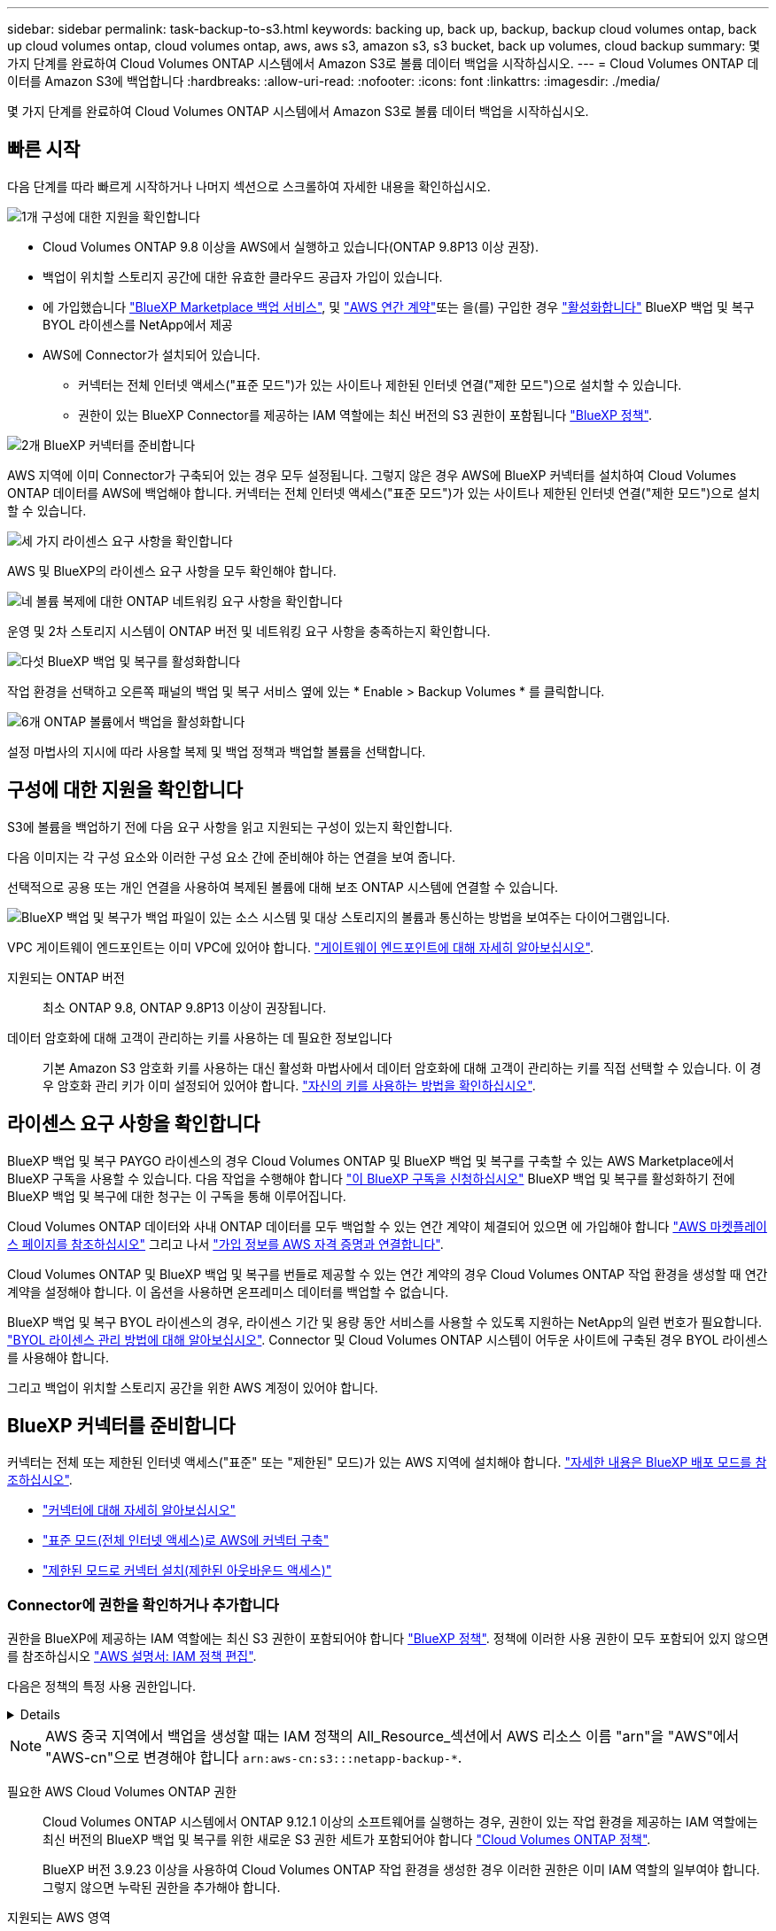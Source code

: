 ---
sidebar: sidebar 
permalink: task-backup-to-s3.html 
keywords: backing up, back up, backup, backup cloud volumes ontap, back up cloud volumes ontap, cloud volumes ontap, aws, aws s3, amazon s3, s3 bucket, back up volumes, cloud backup 
summary: 몇 가지 단계를 완료하여 Cloud Volumes ONTAP 시스템에서 Amazon S3로 볼륨 데이터 백업을 시작하십시오. 
---
= Cloud Volumes ONTAP 데이터를 Amazon S3에 백업합니다
:hardbreaks:
:allow-uri-read: 
:nofooter: 
:icons: font
:linkattrs: 
:imagesdir: ./media/


[role="lead"]
몇 가지 단계를 완료하여 Cloud Volumes ONTAP 시스템에서 Amazon S3로 볼륨 데이터 백업을 시작하십시오.



== 빠른 시작

다음 단계를 따라 빠르게 시작하거나 나머지 섹션으로 스크롤하여 자세한 내용을 확인하십시오.

.image:https://raw.githubusercontent.com/NetAppDocs/common/main/media/number-1.png["1개"] 구성에 대한 지원을 확인합니다
[role="quick-margin-list"]
* Cloud Volumes ONTAP 9.8 이상을 AWS에서 실행하고 있습니다(ONTAP 9.8P13 이상 권장).
* 백업이 위치할 스토리지 공간에 대한 유효한 클라우드 공급자 가입이 있습니다.
* 에 가입했습니다 https://aws.amazon.com/marketplace/pp/prodview-oorxakq6lq7m4?sr=0-8&ref_=beagle&applicationId=AWSMPContessa["BlueXP Marketplace 백업 서비스"], 및 https://aws.amazon.com/marketplace/pp/B086PDWSS8["AWS 연간 계약"]또는 을(를) 구입한 경우 link:task-licensing-cloud-backup.html#use-a-bluexp-backup-and-recovery-byol-license["활성화합니다"] BlueXP 백업 및 복구 BYOL 라이센스를 NetApp에서 제공
* AWS에 Connector가 설치되어 있습니다.
+
** 커넥터는 전체 인터넷 액세스("표준 모드")가 있는 사이트나 제한된 인터넷 연결("제한 모드")으로 설치할 수 있습니다.
** 권한이 있는 BlueXP Connector를 제공하는 IAM 역할에는 최신 버전의 S3 권한이 포함됩니다 https://docs.netapp.com/us-en/bluexp-setup-admin/reference-permissions.html["BlueXP 정책"^].




.image:https://raw.githubusercontent.com/NetAppDocs/common/main/media/number-2.png["2개"] BlueXP 커넥터를 준비합니다
[role="quick-margin-para"]
AWS 지역에 이미 Connector가 구축되어 있는 경우 모두 설정됩니다. 그렇지 않은 경우 AWS에 BlueXP 커넥터를 설치하여 Cloud Volumes ONTAP 데이터를 AWS에 백업해야 합니다. 커넥터는 전체 인터넷 액세스("표준 모드")가 있는 사이트나 제한된 인터넷 연결("제한 모드")으로 설치할 수 있습니다.

.image:https://raw.githubusercontent.com/NetAppDocs/common/main/media/number-3.png["세 가지"] 라이센스 요구 사항을 확인합니다
[role="quick-margin-para"]
AWS 및 BlueXP의 라이센스 요구 사항을 모두 확인해야 합니다.

.image:https://raw.githubusercontent.com/NetAppDocs/common/main/media/number-4.png["네"] 볼륨 복제에 대한 ONTAP 네트워킹 요구 사항을 확인합니다
[role="quick-margin-para"]
운영 및 2차 스토리지 시스템이 ONTAP 버전 및 네트워킹 요구 사항을 충족하는지 확인합니다.

.image:https://raw.githubusercontent.com/NetAppDocs/common/main/media/number-5.png["다섯"] BlueXP 백업 및 복구를 활성화합니다
[role="quick-margin-para"]
작업 환경을 선택하고 오른쪽 패널의 백업 및 복구 서비스 옆에 있는 * Enable > Backup Volumes * 를 클릭합니다.

.image:https://raw.githubusercontent.com/NetAppDocs/common/main/media/number-6.png["6개"] ONTAP 볼륨에서 백업을 활성화합니다
[role="quick-margin-para"]
설정 마법사의 지시에 따라 사용할 복제 및 백업 정책과 백업할 볼륨을 선택합니다.



== 구성에 대한 지원을 확인합니다

S3에 볼륨을 백업하기 전에 다음 요구 사항을 읽고 지원되는 구성이 있는지 확인합니다.

다음 이미지는 각 구성 요소와 이러한 구성 요소 간에 준비해야 하는 연결을 보여 줍니다.

선택적으로 공용 또는 개인 연결을 사용하여 복제된 볼륨에 대해 보조 ONTAP 시스템에 연결할 수 있습니다.

image:diagram_cloud_backup_cvo_aws.png["BlueXP 백업 및 복구가 백업 파일이 있는 소스 시스템 및 대상 스토리지의 볼륨과 통신하는 방법을 보여주는 다이어그램입니다."]

VPC 게이트웨이 엔드포인트는 이미 VPC에 있어야 합니다. https://docs.aws.amazon.com/vpc/latest/privatelink/vpc-endpoints-s3.html["게이트웨이 엔드포인트에 대해 자세히 알아보십시오"^].

지원되는 ONTAP 버전:: 최소 ONTAP 9.8, ONTAP 9.8P13 이상이 권장됩니다.
데이터 암호화에 대해 고객이 관리하는 키를 사용하는 데 필요한 정보입니다:: 기본 Amazon S3 암호화 키를 사용하는 대신 활성화 마법사에서 데이터 암호화에 대해 고객이 관리하는 키를 직접 선택할 수 있습니다. 이 경우 암호화 관리 키가 이미 설정되어 있어야 합니다. https://docs.netapp.com/us-en/bluexp-cloud-volumes-ontap/task-setting-up-kms.html["자신의 키를 사용하는 방법을 확인하십시오"^].




== 라이센스 요구 사항을 확인합니다

BlueXP 백업 및 복구 PAYGO 라이센스의 경우 Cloud Volumes ONTAP 및 BlueXP 백업 및 복구를 구축할 수 있는 AWS Marketplace에서 BlueXP 구독을 사용할 수 있습니다. 다음 작업을 수행해야 합니다 https://aws.amazon.com/marketplace/pp/prodview-oorxakq6lq7m4?sr=0-8&ref_=beagle&applicationId=AWSMPContessa["이 BlueXP 구독을 신청하십시오"^] BlueXP 백업 및 복구를 활성화하기 전에 BlueXP 백업 및 복구에 대한 청구는 이 구독을 통해 이루어집니다.

Cloud Volumes ONTAP 데이터와 사내 ONTAP 데이터를 모두 백업할 수 있는 연간 계약이 체결되어 있으면 에 가입해야 합니다 https://aws.amazon.com/marketplace/pp/prodview-q7dg6zwszplri["AWS 마켓플레이스 페이지를 참조하십시오"^] 그리고 나서 https://docs.netapp.com/us-en/bluexp-setup-admin/task-adding-aws-accounts.html["가입 정보를 AWS 자격 증명과 연결합니다"^].

Cloud Volumes ONTAP 및 BlueXP 백업 및 복구를 번들로 제공할 수 있는 연간 계약의 경우 Cloud Volumes ONTAP 작업 환경을 생성할 때 연간 계약을 설정해야 합니다. 이 옵션을 사용하면 온프레미스 데이터를 백업할 수 없습니다.

BlueXP 백업 및 복구 BYOL 라이센스의 경우, 라이센스 기간 및 용량 동안 서비스를 사용할 수 있도록 지원하는 NetApp의 일련 번호가 필요합니다. link:task-licensing-cloud-backup.html#use-a-bluexp-backup-and-recovery-byol-license["BYOL 라이센스 관리 방법에 대해 알아보십시오"]. Connector 및 Cloud Volumes ONTAP 시스템이 어두운 사이트에 구축된 경우 BYOL 라이센스를 사용해야 합니다.

그리고 백업이 위치할 스토리지 공간을 위한 AWS 계정이 있어야 합니다.



== BlueXP 커넥터를 준비합니다

커넥터는 전체 또는 제한된 인터넷 액세스("표준" 또는 "제한된" 모드)가 있는 AWS 지역에 설치해야 합니다. https://docs.netapp.com/us-en/bluexp-setup-admin/concept-modes.html["자세한 내용은 BlueXP 배포 모드를 참조하십시오"^].

* https://docs.netapp.com/us-en/bluexp-setup-admin/concept-connectors.html["커넥터에 대해 자세히 알아보십시오"^]
* https://docs.netapp.com/us-en/bluexp-setup-admin/task-quick-start-connector-aws.html["표준 모드(전체 인터넷 액세스)로 AWS에 커넥터 구축"^]
* https://docs.netapp.com/us-en/bluexp-setup-admin/task-quick-start-restricted-mode.html["제한된 모드로 커넥터 설치(제한된 아웃바운드 액세스)"^]




=== Connector에 권한을 확인하거나 추가합니다

권한을 BlueXP에 제공하는 IAM 역할에는 최신 S3 권한이 포함되어야 합니다 https://docs.netapp.com/us-en/bluexp-setup-admin/reference-permissions-aws.html["BlueXP 정책"^]. 정책에 이러한 사용 권한이 모두 포함되어 있지 않으면 를 참조하십시오 https://docs.aws.amazon.com/IAM/latest/UserGuide/access_policies_manage-edit.html["AWS 설명서: IAM 정책 편집"].

다음은 정책의 특정 사용 권한입니다.

[%collapsible]
====
[source, json]
----
{
            "Sid": "backupPolicy",
            "Effect": "Allow",
            "Action": [
                "s3:DeleteBucket",
                "s3:GetLifecycleConfiguration",
                "s3:PutLifecycleConfiguration",
                "s3:PutBucketTagging",
                "s3:ListBucketVersions",
                "s3:GetObject",
                "s3:DeleteObject",
                "s3:PutObject",
                "s3:ListBucket",
                "s3:ListAllMyBuckets",
                "s3:GetBucketTagging",
                "s3:GetBucketLocation",
                "s3:GetBucketPolicyStatus",
                "s3:GetBucketPublicAccessBlock",
                "s3:GetBucketAcl",
                "s3:GetBucketPolicy",
                "s3:PutBucketPolicy",
                "s3:PutBucketOwnershipControls"
                "s3:PutBucketPublicAccessBlock",
                "s3:PutEncryptionConfiguration",
                "s3:GetObjectVersionTagging",
                "s3:GetBucketObjectLockConfiguration",
                "s3:GetObjectVersionAcl",
                "s3:PutObjectTagging",
                "s3:DeleteObjectTagging",
                "s3:GetObjectRetention",
                "s3:DeleteObjectVersionTagging",
                "s3:PutBucketObjectLockConfiguration",
                "s3:DeleteObjectVersion",
                "s3:GetObjectTagging",
                "s3:PutBucketVersioning",
                "s3:PutObjectVersionTagging",
                "s3:GetBucketVersioning",
                "s3:BypassGovernanceRetention",
                "s3:PutObjectRetention",
                "s3:GetObjectVersion",
                "athena:StartQueryExecution",
                "athena:GetQueryResults",
                "athena:GetQueryExecution",
                "glue:GetDatabase",
                "glue:GetTable",
                "glue:CreateTable",
                "glue:CreateDatabase",
                "glue:GetPartitions",
                "glue:BatchCreatePartition",
                "glue:BatchDeletePartition"
            ],
            "Resource": [
                "arn:aws:s3:::netapp-backup-*"
            ]
        },
----
====

NOTE: AWS 중국 지역에서 백업을 생성할 때는 IAM 정책의 All_Resource_섹션에서 AWS 리소스 이름 "arn"을 "AWS"에서 "AWS-cn"으로 변경해야 합니다 `arn:aws-cn:s3:::netapp-backup-*`.

필요한 AWS Cloud Volumes ONTAP 권한:: Cloud Volumes ONTAP 시스템에서 ONTAP 9.12.1 이상의 소프트웨어를 실행하는 경우, 권한이 있는 작업 환경을 제공하는 IAM 역할에는 최신 버전의 BlueXP 백업 및 복구를 위한 새로운 S3 권한 세트가 포함되어야 합니다 https://docs.netapp.com/us-en/bluexp-cloud-volumes-ontap/task-set-up-iam-roles.html["Cloud Volumes ONTAP 정책"^].
+
--
BlueXP 버전 3.9.23 이상을 사용하여 Cloud Volumes ONTAP 작업 환경을 생성한 경우 이러한 권한은 이미 IAM 역할의 일부여야 합니다. 그렇지 않으면 누락된 권한을 추가해야 합니다.

--
지원되는 AWS 영역:: BlueXP 백업 및 복구는 모든 AWS 지역에서 지원됩니다 https://cloud.netapp.com/cloud-volumes-global-regions["Cloud Volumes ONTAP가 지원되는 경우"^]AWS GovCloud 지역 포함.
다른 AWS 계정에서 백업을 생성하기 위해 필요한 설정:: 기본적으로 백업은 Cloud Volumes ONTAP 시스템에 사용되는 계정과 동일한 계정을 사용하여 생성됩니다. 백업에 다른 AWS 계정을 사용하려면 다음을 수행해야 합니다.
+
--
* "S3:PutBucketPolicy" 및 "S3:PutBucketOwnershipControls" 권한이 BlueXP Connector에 권한을 제공하는 IAM 역할의 일부인지 확인합니다.
* BlueXP에서 대상 AWS 계정 자격 증명을 추가합니다. https://docs.netapp.com/us-en/bluexp-setup-admin/task-adding-aws-accounts.html#add-additional-credentials-to-a-connector["이 작업을 수행하는 방법을 확인하십시오"^].
* 두 번째 계정의 사용자 자격 증명에 다음 권한을 추가합니다.
+
....
"athena:StartQueryExecution",
"athena:GetQueryResults",
"athena:GetQueryExecution",
"glue:GetDatabase",
"glue:GetTable",
"glue:CreateTable",
"glue:CreateDatabase",
"glue:GetPartitions",
"glue:BatchCreatePartition",
"glue:BatchDeletePartition"
....


--
나만의 버킷을 만들어 보세요:: 기본적으로 이 서비스는 사용자를 위해 버킷을 생성합니다. 고유한 버킷을 사용하려면 백업 활성화 마법사를 시작하기 전에 생성한 다음 마법사에서 해당 버킷을 선택할 수 있습니다.
+
--
link:concept-protection-journey.html#do-you-want-to-create-your-own-object-storage-container["나만의 버킷을 만드는 방법에 대해 자세히 알아보세요"^].

--




== 볼륨 복제에 대한 ONTAP 네트워킹 요구 사항을 확인합니다

BlueXP 백업 및 복구를 사용하여 보조 ONTAP 시스템에서 복제된 볼륨을 생성하려는 경우 소스 및 대상 시스템이 다음 네트워킹 요구사항을 충족하는지 확인하십시오.



==== 사내 ONTAP 네트워킹 요구사항

* 클러스터가 사내에 있는 경우 회사 네트워크와 클라우드 공급자의 가상 네트워크에 연결되어 있어야 합니다. 일반적으로 VPN 연결입니다.
* ONTAP 클러스터는 추가 서브넷, 포트, 방화벽 및 클러스터 요구사항을 충족해야 합니다.
+
Cloud Volumes ONTAP 또는 온프레미스 시스템에 복제할 수 있으므로 사내 ONTAP 시스템의 피어링 요구사항을 검토할 수 있습니다. https://docs.netapp.com/us-en/ontap-sm-classic/peering/reference_prerequisites_for_cluster_peering.html["ONTAP 설명서에서 클러스터 피어링을 위한 사전 요구 사항을 확인하십시오"^].





==== Cloud Volumes ONTAP 네트워킹 요구 사항

* 인스턴스의 보안 그룹에는 필요한 인바운드 및 아웃바운드 규칙, 특히 ICMP 및 포트 11104 및 11105에 대한 규칙이 포함되어야 합니다. 이러한 규칙은 미리 정의된 보안 그룹에 포함되어 있습니다.


* 서로 다른 서브넷에 있는 두 Cloud Volumes ONTAP 시스템 간에 데이터를 복제하려면 서브넷을 함께 라우팅해야 합니다(기본 설정).




== Cloud Volumes ONTAP에서 BlueXP 백업 및 복구를 활성화합니다

BlueXP 백업 및 복구는 쉽게 활성화할 수 있습니다. 기존 Cloud Volumes ONTAP 시스템이 있는지 새 시스템이 있는지 여부에 따라 단계가 약간 다릅니다.

* 새 시스템에서 BlueXP 백업 및 복구 활성화 *

BlueXP 백업 및 복구는 작업 환경 마법사에서 기본적으로 활성화됩니다. 옵션을 활성 상태로 유지해야 합니다.

을 참조하십시오 https://docs.netapp.com/us-en/bluexp-cloud-volumes-ontap/task-deploying-otc-aws.html["AWS에서 Cloud Volumes ONTAP 실행"^] Cloud Volumes ONTAP 시스템 생성에 대한 요구 사항 및 세부 정보를 확인하십시오.

.단계
. BlueXP Canvas에서 * 작업 환경 추가 * 를 선택하고 클라우드 공급자를 선택한 다음 * 새로 추가 * 를 선택합니다. Create Cloud Volumes ONTAP * 를 선택합니다.
. 클라우드 공급자로 * Amazon Web Services * 를 선택하고 단일 노드 또는 HA 시스템을 선택합니다.
. 세부 정보 및 자격 증명 페이지를 입력합니다.
. 서비스 페이지에서 서비스를 활성 상태로 두고 * 계속 * 을 선택합니다.
+
image:screenshot_backup_to_gcp.png["에는 작업 환경 마법사의 BlueXP 백업 및 복구 옵션이 나와 있습니다."]

. 마법사의 페이지를 완료하여 시스템을 구축합니다.


.결과
시스템에서 BlueXP 백업 및 복구가 활성화됩니다. 이러한 Cloud Volumes ONTAP 시스템에서 볼륨을 생성한 후 BlueXP 백업 및 복구 및 을 실행합니다 link:task-manage-backups-ontap.html#activate-backup-on-additional-volumes-in-a-working-environment["보호할 각 볼륨에서 백업을 활성화합니다"].

* 기존 시스템에서 BlueXP 백업 및 복구 활성화 *

작업 환경에서 직접 언제든지 기존 시스템에서 BlueXP 백업 및 복구를 사용할 수 있습니다.

.단계
. BlueXP Canvas에서 작업 환경을 선택하고 오른쪽 패널의 백업 및 복구 서비스 옆에 있는 * 활성화 * 를 선택합니다.
+
백업에 대한 Amazon S3 대상이 Canvas에서 작업 환경으로 존재하는 경우 클러스터를 Amazon S3 작업 환경으로 끌어서 설정 마법사를 시작할 수 있습니다.

+
image:screenshot_backup_cvo_enable.png["작업 환경을 선택한 후 사용할 수 있는 백업 및 복구 활성화 버튼이 표시된 스크린샷"]




TIP: 백업 설정을 수정하거나 복제를 추가하려면 을 link:task-manage-backups-ontap.html["ONTAP 백업을 관리합니다"]참조하십시오.



== ONTAP 볼륨에서 백업을 활성화합니다

사내 작업 환경에서 언제든지 직접 백업을 활성화할 수 있습니다.

마법사는 다음과 같은 주요 단계를 안내합니다.

* <<백업할 볼륨을 선택합니다>>
* <<백업 전략을 정의합니다>>
* <<선택 사항을 검토합니다>>


또한 가능합니다 <<API 명령을 표시합니다>> 검토 단계에서 코드를 복사하여 향후 작업 환경에 대한 백업 활성화를 자동화할 수 있습니다.



=== 마법사를 시작합니다

.단계
. 다음 방법 중 하나를 사용하여 백업 및 복구 활성화 마법사에 액세스합니다.
+
** BlueXP 캔버스에서 작업 환경을 선택하고 오른쪽 패널의 백업 및 복구 서비스 옆에 있는 * 활성화 > 볼륨 백업 * 을 선택합니다.
+
image:screenshot_backup_onprem_enable.png["작업 환경을 선택한 후 사용할 수 있는 백업 및 복구 활성화 버튼이 표시된 스크린샷"]

+
백업에 대한 AWS 대상이 Canvas에서 작업 환경으로 존재하는 경우 ONTAP 클러스터를 AWS 오브젝트 스토리지로 끌 수 있습니다.

** 백업 및 복구 표시줄에서 * 볼륨 * 을 선택합니다. 볼륨 탭에서 * 작업 * 을 선택합니다 image:icon-action.png["작업 아이콘"] 아이콘 옵션을 선택하고 단일 볼륨에 대해 * 백업 활성화 * 를 선택합니다(복제 또는 객체 스토리지에 대한 백업이 이미 활성화되어 있지 않음).


+
마법사의 소개 페이지에는 로컬 스냅샷, 복제 및 백업을 포함한 보호 옵션이 표시됩니다. 이 단계에서 두 번째 옵션을 사용한 경우 하나의 볼륨이 선택된 상태로 백업 전략 정의 페이지가 나타납니다.

. 다음 옵션을 계속합니다.
+
** BlueXP Connector가 이미 있는 경우 모든 설정이 완료된 것입니다. 다음 * 을 선택하기만 하면 됩니다.
** BlueXP 커넥터가 없으면 * 커넥터 추가 * 옵션이 나타납니다. 을 참조하십시오 <<BlueXP 커넥터를 준비합니다>>.






=== 백업할 볼륨을 선택합니다

보호할 볼륨을 선택합니다. 보호된 볼륨은 스냅샷 정책, 복제 정책, 개체 백업 정책 중 하나 이상이 있는 볼륨입니다.

FlexVol 또는 FlexGroup 볼륨을 보호하도록 선택할 수 있지만 작업 환경에 대한 백업을 활성화할 때는 이러한 볼륨을 혼합하여 선택할 수 없습니다. 자세한 내용은 를 참조하십시오 link:task-manage-backups-ontap.html#activate-backup-on-additional-volumes-in-a-working-environment["작업 환경에서 추가 볼륨에 대한 백업을 활성화합니다"] (FlexVol 또는 FlexGroup)를 선택합니다.

[NOTE]
====
* 한 번에 하나의 FlexGroup 볼륨에서만 백업을 활성화할 수 있습니다.
* 선택한 볼륨의 SnapLock 설정은 동일해야 합니다. 모든 볼륨에 SnapLock Enterprise가 활성화되어 있거나 SnapLock가 비활성화되어 있어야 합니다. (SnapLock 준수 모드가 있는 볼륨에는 ONTAP 9.14 이상이 필요합니다.)


====
.단계
선택한 볼륨에 이미 스냅샷 또는 복제 정책이 적용된 경우 나중에 선택한 정책이 이러한 기존 정책을 덮어쓰게 됩니다.

. 볼륨 선택 페이지에서 보호할 볼륨을 선택합니다.
+
** 선택적으로 특정 볼륨 유형, 스타일 등의 볼륨만 표시하도록 행을 필터링하여 선택을 쉽게 할 수 있습니다.
** 첫 번째 볼륨을 선택한 후 모든 FlexVol 볼륨을 선택할 수 있습니다(FlexGroup 볼륨은 한 번에 하나씩 선택할 수 있음). 기존 FlexVol 볼륨을 모두 백업하려면 먼저 볼륨 하나를 선택한 다음 제목 행의 확인란을 선택합니다. (image:button_backup_all_volumes.png[""])를 클릭합니다.
** 개별 볼륨을 백업하려면 각 볼륨에 대한 확인란을 선택합니다(image:button_backup_1_volume.png[""])를 클릭합니다.


. 다음 * 을 선택합니다.




=== 백업 전략을 정의합니다

백업 전략을 정의하려면 다음 옵션을 설정해야 합니다.

* 로컬 스냅샷, 복제 및 객체 스토리지로의 백업 등 백업 옵션 중 하나 또는 모두를 원하는지 여부
* 있습니다
* 로컬 스냅샷 정책
* 복제 타겟 및 정책입니다
+

NOTE: 선택한 볼륨에 이 단계에서 선택한 정책과 다른 스냅샷 및 복제 정책이 있는 경우 기존 정책을 덮어씁니다.

* 오브젝트 스토리지 정보(공급자, 암호화, 네트워킹, 백업 정책 및 엑스포트 옵션)에 백업


.단계
. 백업 전략 정의 페이지에서 다음 중 하나 또는 모두를 선택합니다. 기본적으로 세 가지가 모두 선택됩니다.
+
** * 로컬 스냅샷 *: 복제를 수행하거나 오브젝트 스토리지에 백업하는 경우 로컬 스냅샷을 생성해야 합니다.
** * 복제 *: 다른 ONTAP 스토리지 시스템에 복제된 볼륨을 생성합니다.
** * 백업 *: 볼륨을 오브젝트 스토리지에 백업합니다.


. * 아키텍처 *: 복제 및 백업을 선택한 경우 다음 정보 흐름 중 하나를 선택합니다.
+
** * Cascading *: 운영 스토리지 시스템에서 2차 스토리지, 2차 스토리지에서 객체 스토리지로 정보가 이동합니다.
** * Fan Out *: 정보는 운영 스토리지 시스템에서 secondary_로 이동하고 _ 에서 객체 스토리지로 이동합니다.
+
이러한 아키텍처에 대한 자세한 내용은 을 참조하십시오 link:concept-protection-journey.html["보호 여정을 계획하십시오"].



. * 로컬 스냅샷 *: 기존 스냅샷 정책을 선택하거나 새 스냅샷 정책을 생성합니다.
+

TIP: 스냅샷을 활성화하기 전에 사용자 지정 정책을 생성하려면 을 참조하십시오 link:task-create-policies-ontap.html["정책을 생성합니다"].

+
정책을 생성하려면 * 새 정책 생성 * 을 선택하고 다음을 수행합니다.

+
** 정책 이름을 입력합니다.
** 일반적으로 서로 다른 빈도를 기준으로 최대 5개의 일정을 선택할 수 있습니다.
** Create * 를 선택합니다.


. * 복제 *: 다음 옵션을 설정합니다.
+
** * 복제 타겟 *: 대상 작업 환경과 SVM을 선택합니다. 선택적으로 대상 애그리게이트 또는 애그리게이트 및 복제된 볼륨 이름에 추가할 접두사 또는 접미사를 선택합니다.
** * 복제 정책 *: 기존 복제 정책을 선택하거나 생성합니다.
+

TIP: 사용자 지정 정책을 생성하려면 을 참조하십시오 link:task-create-policies-ontap.html["정책을 생성합니다"]...

+
정책을 생성하려면 * 새 정책 생성 * 을 선택하고 다음을 수행합니다.

+
*** 정책 이름을 입력합니다.
*** 일반적으로 서로 다른 빈도를 기준으로 최대 5개의 일정을 선택할 수 있습니다.
*** Create * 를 선택합니다.




. * 백업 대상 *: * 백업 * 을 선택한 경우 다음 옵션을 설정합니다.
+
** * 공급자 *: * Amazon Web Services * 를 선택합니다.
** * 공급자 설정 *: 백업이 저장될 공급자 세부 정보와 지역을 입력합니다.
+
백업을 저장하는 데 사용되는 AWS 계정을 입력합니다. 이 계정은 Cloud Volumes ONTAP 시스템이 상주하는 계정과 다를 수 있습니다.

+
백업에 다른 AWS 계정을 사용하려면 BlueXP에서 대상 AWS 계정 자격 증명을 추가하고 "S3:PutBucketPolicy" 및 "S3:PutBucketOwnershipControls" 권한을 BlueXP에 제공하는 IAM 역할에 추가해야 합니다.

+
백업을 저장할 영역을 선택합니다. 이 영역은 Cloud Volumes ONTAP 시스템이 있는 지역과 다를 수 있습니다.

+
새 버킷을 생성하거나 기존 버킷을 선택합니다.

** * 암호화 키 *: 새 버킷을 생성한 경우 공급자로부터 제공한 암호화 키 정보를 입력합니다. 기본 AWS 암호화 키를 사용할지, AWS 계정에서 직접 고객 관리 키를 선택하여 데이터 암호화를 관리할지 선택합니다. (https://docs.netapp.com/us-en/bluexp-cloud-volumes-ontap/task-setting-up-kms.html["자신의 암호화 키를 사용하는 방법을 알아봅니다"])를 클릭합니다.
+
사용자 고유의 고객 관리 키를 사용하도록 선택한 경우 키 볼트와 키 정보를 입력합니다.



+

NOTE: 기존 버킷을 선택하면 암호화 정보가 이미 사용 가능하므로 지금 입력하지 않아도 됩니다.

+
** * 백업 정책 *: 기존 객체 백업 저장소 정책을 선택하거나 생성합니다.
+

TIP: 백업을 활성화하기 전에 사용자 지정 정책을 생성하려면 을 참조하십시오 link:task-create-policies-ontap.html["정책을 생성합니다"].

+
정책을 생성하려면 * 새 정책 생성 * 을 선택하고 다음을 수행합니다.

+
*** 정책 이름을 입력합니다.
*** 일반적으로 서로 다른 빈도를 기준으로 최대 5개의 일정을 선택할 수 있습니다.
*** 오브젝트에 백업 정책의 경우 DataLock 및 랜섬웨어 차단 설정을 설정합니다. DataLock 및 랜섬웨어 방지에 대한 자세한 내용은 을 참조하십시오 link:concept-cloud-backup-policies.html["오브젝트에 백업 정책 설정"].






* Create * 를 선택합니다.
+
** * 기존 스냅샷 복사본을 객체 스토리지에 백업 복사본으로 내보내기 *: 이 작업 환경에서 방금 선택한 백업 일정 레이블과 일치하는 볼륨에 대한 로컬 스냅샷 복사본이 있는 경우(예: 매일, 매주 등) 이 추가 프롬프트가 표시됩니다. 볼륨에 대한 완벽한 보호를 보장하기 위해 모든 기록 스냅샷이 객체 스토리지에 백업 파일로 복제되도록 하려면 이 확인란을 선택합니다.
+
... 다음 * 을 선택합니다.








=== 선택 사항을 검토합니다

이 기회를 통해 선택 사항을 검토하고 필요한 경우 조정할 수 있습니다.

.단계
. 검토 페이지에서 선택 항목을 검토합니다.
. 필요에 따라 스냅샷 정책 레이블을 복제 및 백업 정책 레이블과 자동으로 동기화 * 확인란을 선택합니다. 이렇게 하면 복제 및 백업 정책의 레이블과 일치하는 레이블이 있는 스냅샷이 생성됩니다.
. 백업 활성화 * 를 선택합니다.


.결과
BlueXP 백업 및 복구는 볼륨의 초기 백업을 수행하기 시작합니다. 복제된 볼륨 및 백업 파일의 기본 전송에는 운영 스토리지 시스템 데이터의 전체 복사본이 포함됩니다. 이후 전송에는 스냅샷 복사본에 포함된 운영 스토리지 시스템 데이터의 차등 복사본이 포함됩니다.

복제된 볼륨이 대상 클러스터에 생성되며, 이 볼륨은 기본 스토리지 볼륨과 동기화됩니다.

S3 버킷은 입력한 S3 액세스 키와 비밀 키로 표시된 서비스 계정에 생성되고 백업 파일이 여기에 저장됩니다.

백업 상태를 모니터링할 수 있도록 볼륨 백업 대시보드가 표시됩니다.

을 사용하여 백업 및 복원 작업의 상태를 모니터링할 수도 있습니다 link:task-monitor-backup-jobs.html["작업 모니터링 패널"^].



=== API 명령을 표시합니다

백업 및 복구 활성화 마법사에서 사용되는 API 명령을 표시하고 선택적으로 복사할 수 있습니다. 향후 작업 환경에서 백업 활성화를 자동화하기 위해 이 작업을 수행할 수 있습니다.

.단계
. 백업 및 복구 활성화 마법사에서 * API 요청 보기 * 를 선택합니다.
. 명령을 클립보드로 복사하려면 * 복사 * 아이콘을 선택합니다.




== 다음 단계

* 가능합니다 link:task-manage-backups-ontap.html["백업 파일 및 백업 정책을 관리합니다"^]. 여기에는 백업 시작 및 중지, 백업 삭제, 백업 스케줄 추가 및 변경 등이 포함됩니다.
* 가능합니다 link:task-manage-backup-settings-ontap.html["클러스터 레벨 백업 설정을 관리합니다"^]. 여기에는 ONTAP가 클라우드 스토리지에 액세스하는 데 사용하는 스토리지 키 변경, 백업을 오브젝트 스토리지에 업로드하는 데 사용할 수 있는 네트워크 대역폭 변경, 이후 볼륨에 대한 자동 백업 설정 변경 등이 포함됩니다.
* 또한 가능합니다 link:task-restore-backups-ontap.html["백업 파일에서 볼륨, 폴더 또는 개별 파일을 복원합니다"^] AWS의 Cloud Volumes ONTAP 시스템 또는 사내 ONTAP 시스템으로 전환

